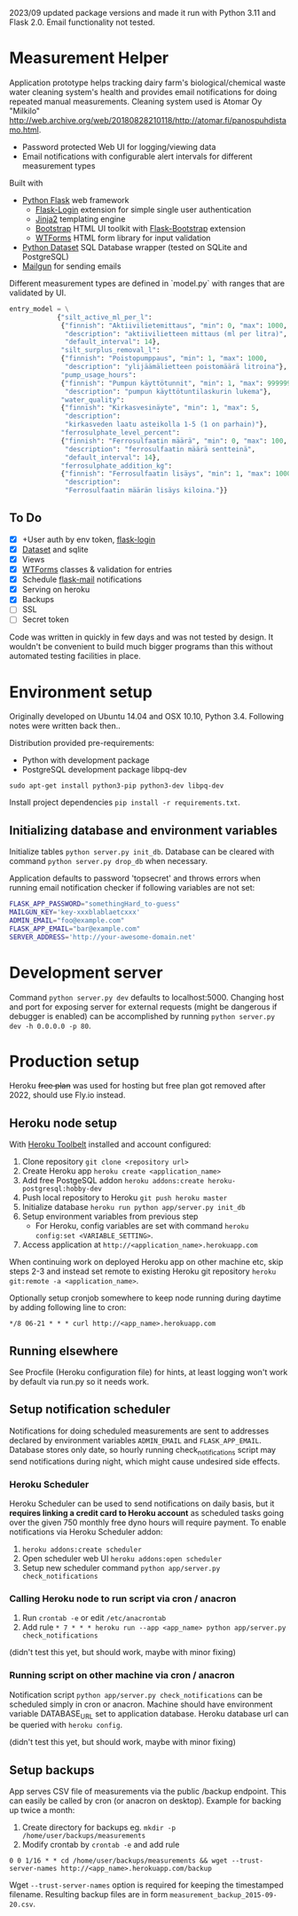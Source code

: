  2023/09 updated package versions and made it run with Python 3.11 and Flask 2.0. Email functionality not tested.

* Measurement Helper
Application prototype helps tracking dairy farm's biological/chemical waste water cleaning system's health and provides email notifications for doing repeated manual measurements.
Cleaning system used is Atomar Oy "Milkilo" http://web.archive.org/web/20180828210118/http://atomar.fi/panospuhdistamo.html.

- Password protected Web UI for logging/viewing data
- Email notifications with configurable alert intervals for different measurement types

Built with
- [[http://flask.pocoo.org/][Python Flask]] web framework
  - [[https://flask-login.readthedocs.org/][Flask-Login]] extension for simple single user authentication
  - [[http://jinja.pocoo.org/][Jinja2]] templating engine
  - [[http://getbootstrap.com/][Bootstrap]] HTML UI toolkit with [[https://github.com/mbr/flask-bootstrap][Flask-Bootstrap]] extension
  - [[https://wtforms.readthedocs.org/en/latest/][WTForms]] HTML form library for input validation
- [[https://dataset.readthedocs.org/][Python Dataset]] SQL Database wrapper (tested on SQLite and PostgreSQL)
- [[https://mailgun.com/][Mailgun]] for sending emails

#+NAME: UI screenshot
[[https://github.com/jasalt/measurement-helper/blob/3d5003f771a9c8457bb5e286143dccbcf37f5f23/UI-demo.png]]

Different measurement types are defined in `model.py` with ranges that are validated by UI.

#+BEGIN_SRC python
entry_model = \
            {"silt_active_ml_per_l":
             {"finnish": "Aktiivilietemittaus", "min": 0, "max": 1000,
              "description": "aktiivilietteen mittaus (ml per litra)",
              "default_interval": 14},
             "silt_surplus_removal_l":
             {"finnish": "Poistopumppaus", "min": 1, "max": 1000,
              "description": "ylijäämälietteen poistomäärä litroina"},
             "pump_usage_hours":
             {"finnish": "Pumpun käyttötunnit", "min": 1, "max": 9999999,
              "description": "pumpun käyttötuntilaskurin lukema"},
             "water_quality":
             {"finnish": "Kirkasvesinäyte", "min": 1, "max": 5,
              "description":
              "kirkasveden laatu asteikolla 1-5 (1 on parhain)"},
             "ferrosulphate_level_percent":
             {"finnish": "Ferrosulfaatin määrä", "min": 0, "max": 100,
              "description": "ferrosulfaatin määrä sentteinä",
              "default_interval": 14},
             "ferrosulphate_addition_kg":
             {"finnish": "Ferrosulfaatin lisäys", "min": 1, "max": 1000,
              "description":
              "Ferrosulfaatin määrän lisäys kiloina."}}
#+END_SRC
 

** To Do
- [X] +User auth by env token, [[http://flask-sqlalchemy.pocoo.org/2.0/quickstart/][flask-login]]
- [X] [[https://dataset.readthedocs.org/en/latest/][Dataset]] and sqlite
- [X] Views
- [X] [[https://github.com/lepture/flask-wtf][WTForms]] classes & validation for entries
- [X] Schedule [[http://pythonhosted.org/Flask-Mail/][flask-mail]] notifications
- [X] Serving on heroku
- [X] Backups
- [ ] SSL
- [ ] Secret token

Code was written in quickly in few days and was not tested by design. It wouldn't be convenient to build much bigger programs than this without automated testing facilities in place.
  
* Environment setup


Originally developed on Ubuntu 14.04 and OSX 10.10, Python 3.4. Following notes were written back then..


Distribution provided pre-requirements:
- Python with development package
- PostgreSQL development package libpq-dev
=sudo apt-get install python3-pip python3-dev libpq-dev=

Install project dependencies =pip install -r requirements.txt=.


** Initializing database and environment variables
Initialize tables =python server.py init_db=.
Database can be cleared with command =python server.py drop_db= when necessary.

Application defaults to password 'topsecret' and throws errors when running email notification checker if following variables are not set:

#+BEGIN_SRC sh
FLASK_APP_PASSWORD="somethingHard_to-guess"
MAILGUN_KEY='key-xxxblablaetcxxx'
ADMIN_EMAIL="foo@example.com"
FLASK_APP_EMAIL="bar@example.com"
SERVER_ADDRESS='http://your-awesome-domain.net'
#+END_SRC

* Development server
Command =python server.py dev= defaults to localhost:5000. Changing host and port for exposing server for external requests (might be dangerous if debugger is enabled) can be accomplished by running =python server.py dev -h 0.0.0.0 -p 80=.

* Production setup

Heroku +free plan+ was used for hosting but free plan got removed after 2022, should use Fly.io instead.

** Heroku node setup
With [[https://toolbelt.heroku.com/][Heroku Toolbelt]] installed and account configured:

1) Clone repository =git clone <repository url>=
2) Create Heroku app =heroku create <application_name>=
3) Add free PostgeSQL addon =heroku addons:create heroku-postgresql:hobby-dev= 
4) Push local repository to Heroku =git push heroku master=
5) Initialize database =heroku run python app/server.py init_db=
6) Setup environment variables from previous step
  - For Heroku, config variables are set with command =heroku config:set <VARIABLE_SETTING>=.
7) Access application at =http://<application_name>.herokuapp.com=

When continuing work on deployed Heroku app on other machine etc, skip steps 2-3 and instead set remote to existing Heroku git repository =heroku git:remote -a <application_name>=.

Optionally setup cronjob somewhere to keep node running during daytime by adding following line to cron:

=*/8 06-21 * * * curl http://<app_name>.herokuapp.com=

** Running elsewhere
See Procfile (Heroku configuration file) for hints, at least logging won't work by default via run.py so it needs work.
** Setup notification scheduler
Notifications for doing scheduled measurements are sent to addresses declared by environment variables =ADMIN_EMAIL= and =FLASK_APP_EMAIL=. Database stores only date, so hourly running check_notifications script may send notifications during night, which might cause undesired side effects.
*** Heroku Scheduler
Heroku Scheduler can be used to send notifications on daily basis, but it *requires linking a credit card to Heroku account* as scheduled tasks going over the given 750 monthly free dyno hours will require payment. To enable notifications via Heroku Scheduler addon:

1) =heroku addons:create scheduler=
2) Open scheduler web UI =heroku addons:open scheduler=
3) Setup new scheduler command =python app/server.py check_notifications=
*** Calling Heroku node to run script via cron / anacron
1) Run =crontab -e= or edit =/etc/anacrontab=
2) Add rule =* 7 * * * heroku run --app <app_name> python app/server.py check_notifications=

(didn't test this yet, but should work, maybe with minor fixing)
*** Running script on other machine via cron / anacron
Notification script =python app/server.py check_notifications= can be scheduled simply in cron or anacron. Machine should have environment variable DATABASE_URL set to application database. Heroku database url can be queried with =heroku config=.

(didn't test this yet, but should work, maybe with minor fixing)
** Setup backups
App serves CSV file of measurements via the public /backup endpoint.
This can easily be called by cron (or anacron on desktop).
Example for backing up twice a month:

1) Create directory for backups eg. =mkdir -p /home/user/backups/measurements=
2) Modify crontab by =crontab -e= and add rule 


=0 0 1/16 * * cd /home/user/backups/measurements && wget --trust-server-names http://<app_name>.herokuapp.com/backup=


Wget =--trust-server-names= option is required for keeping the timestamped filename. Resulting backup files are in form =measurement_backup_2015-09-20.csv=.
